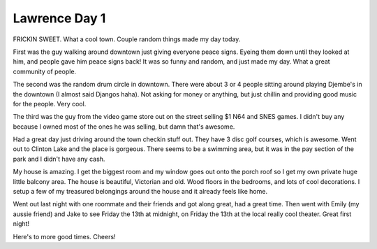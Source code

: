 .. post:: 2008-06-14 15:41:34

Lawrence Day 1
==============

FRICKIN SWEET. What a cool town. Couple random things made my day
today.

First was the guy walking around downtown just giving everyone
peace signs. Eyeing them down until they looked at him, and people
gave him peace signs back! It was so funny and random, and just
made my day. What a great community of people.

The second was the random drum circle in downtown. There were about
3 or 4 people sitting around playing Djembe's in the downtown (I
almost said Djangos haha). Not asking for money or anything, but
just chillin and providing good music for the people. Very cool.

The third was the guy from the video game store out on the street
selling $1 N64 and SNES games. I didn't buy any because I owned
most of the ones he was selling, but damn that's awesome.

Had a great day just driving around the town checkin stuff out.
They have 3 disc golf courses, which is awesome. Went out to
Clinton Lake and the place is gorgeous. There seems to be a
swimming area, but it was in the pay section of the park and I
didn't have any cash.

My house is amazing. I get the biggest room and my window goes out
onto the porch roof so I get my own private huge little balcony
area. The house is beautiful, Victorian and old. Wood floors in the
bedrooms, and lots of cool decorations. I setup a few of my
treasured belongings around the house and it already feels like
home.

Went out last night with one roommate and their friends and got
along great, had a great time. Then went with Emily (my aussie
friend) and Jake to see Friday the 13th at midnight, on Friday the
13th at the local really cool theater. Great first night!

Here's to more good times. Cheers!


